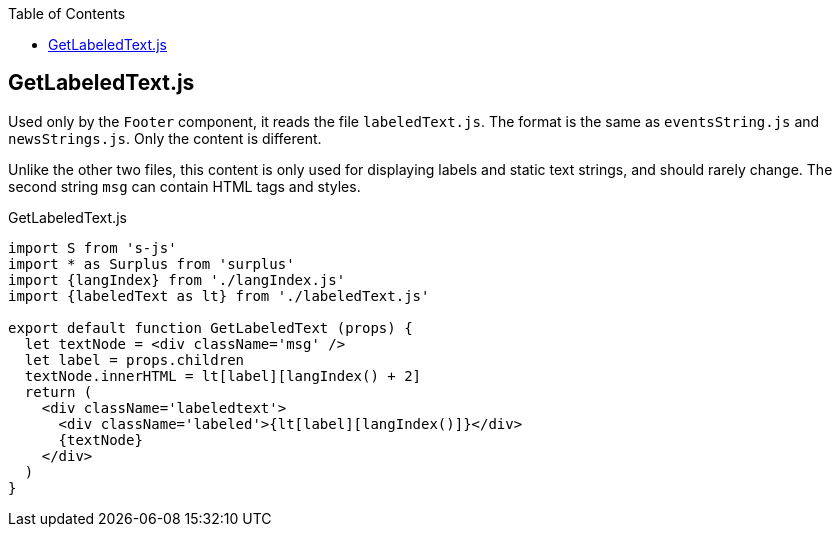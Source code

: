 :doctype: book
:source-highlighter: rouge
:icons: font
:docinfo1:
:toc: left
== GetLabeledText.js

Used only by the `Footer` component, it reads the file `labeledText.js`.
The format is the same as `eventsString.js` and `newsStrings.js`. Only
the content is different.

Unlike the other two files, this content is only used for displaying
labels and static text strings, and should rarely change. The second
string `msg` can contain HTML tags and styles.


.GetLabeledText.js
[source,jsx,numbered]
----
import S from 's-js'
import * as Surplus from 'surplus'
import {langIndex} from './langIndex.js'
import {labeledText as lt} from './labeledText.js'

export default function GetLabeledText (props) {
  let textNode = <div className='msg' />
  let label = props.children
  textNode.innerHTML = lt[label][langIndex() + 2]
  return (
    <div className='labeledtext'>
      <div className='labeled'>{lt[label][langIndex()]}</div>
      {textNode}
    </div>
  )
}
----

